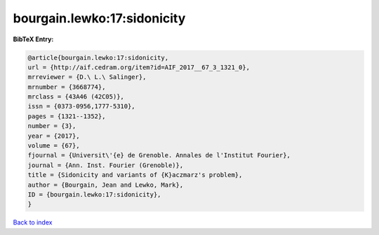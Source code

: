 bourgain.lewko:17:sidonicity
============================

.. :cite:t:`bourgain.lewko:17:sidonicity`

.. bibliography:: ../../All.bib

**BibTeX Entry:**

.. code-block:: bibtex

   @article{bourgain.lewko:17:sidonicity,
   url = {http://aif.cedram.org/item?id=AIF_2017__67_3_1321_0},
   mrreviewer = {D.\ L.\ Salinger},
   mrnumber = {3668774},
   mrclass = {43A46 (42C05)},
   issn = {0373-0956,1777-5310},
   pages = {1321--1352},
   number = {3},
   year = {2017},
   volume = {67},
   fjournal = {Universit\'{e} de Grenoble. Annales de l'Institut Fourier},
   journal = {Ann. Inst. Fourier (Grenoble)},
   title = {Sidonicity and variants of {K}aczmarz's problem},
   author = {Bourgain, Jean and Lewko, Mark},
   ID = {bourgain.lewko:17:sidonicity},
   }

`Back to index <../index>`_
